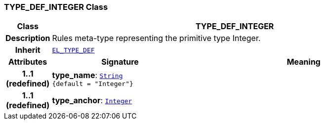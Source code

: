=== TYPE_DEF_INTEGER Class

[cols="^1,3,5"]
|===
h|*Class*
2+^h|*TYPE_DEF_INTEGER*

h|*Description*
2+a|Rules meta-type representing the primitive type Integer.

h|*Inherit*
2+|`<<_el_type_def_class,EL_TYPE_DEF>>`

h|*Attributes*
^h|*Signature*
^h|*Meaning*

h|*1..1 +
(redefined)*
|*type_name*: `link:/releases/BASE/{base_release}/foundation_types.html#_string_class[String^] +
{default{nbsp}={nbsp}"Integer"}`
a|

h|*1..1 +
(redefined)*
|*type_anchor*: `link:/releases/BASE/{base_release}/foundation_types.html#_integer_class[Integer^]`
a|
|===
